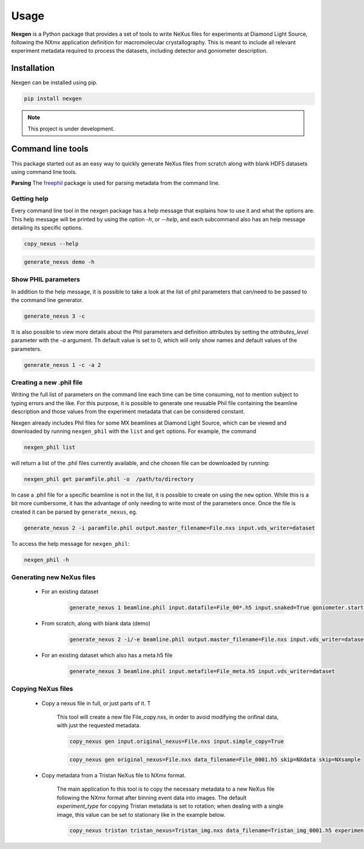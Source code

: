 =====
Usage
=====

**Nexgen** is a Python package that provides a set of tools to write NeXus files for experiments at Diamond Light Source, following 
the NXmx application definition for macromolecular crystallography. This is meant to include all relevant experiment metadata
required to process the datasets, including detector and goniometer description.

Installation
------------

Nexgen can be installed using pip.

.. code-block:: console
    
    pip install nexgen


.. note::
    This project is under development.


Command line tools
------------------

This package started out as an easy way to quickly generate NeXus files from scratch along with blank HDF5 datasets using command line tools.


**Parsing**
The `freephil <https://freephil.readthedocs.io/en/latest/>`_ package is used for parsing metadata from the command line. 


Getting help
============

Every command line tool in the nexgen package has a help message that explains how to use it and what the options are.
This help message will be printed by using the option `-h`, or `--help`, and each subcommand also has an help message detailing its specific options.

.. code-block:: console

    copy_nexus --help

.. code-block:: console

    generate_nexus demo -h



Show PHIL parameters
====================
In addition to the help message, it is possible to take a look at the list of phil parameters that can/need to be passed to the command line generator.

.. code-block:: console

    generate_nexus 3 -c

It is also possible to view more details about the Phil parameters and definition attributes by setting the `attributes_level` parameter with the `-a` argument.
Th default value is set to 0, which will only show names and default values of the parameters.  

.. code-block:: console

    generate_nexus 1 -c -a 2


Creating a new .phil file
=========================

Writing the full list of parameters on the command line each time can be time consuming, not to mention subject to typing errors and the like.
For this purpose, it is possible to generate one reusable Phil file containing the beamline description and those values from the experiment 
metadata that can be considered constant.  

Nexgen already includes Phil files for some MX beamlines at Diamond Light Source, which can be viewed and downloaded by running ``nexgen_phil`` with the ``list`` and ``get`` options.
For example, the command

.. code-block:: console

    nexgen_phil list

will return a list of the .phil files currently available, and che chosen file can be downloaded by running:

.. code-block:: console

    nexgen_phil get paramfile.phil -o  /path/to/directory

In case a .phil file for a specific beamline is not in the list, it is possible to create on using the ``new`` option. While this is a bit more cumbersome, 
it has the advantage of only needing to write most of the parameters once. Once the file is created it can be parsed by ``generate_nexus``, eg.

.. code-block:: console

    generate_nexus 2 -i paramfile.phil output.master_filename=File.nxs input.vds_writer=dataset

To access the help message for ``nexgen_phil``:

.. code-block:: console

    nexgen_phil -h

Generating new NeXus files
==========================

 - For an existing dataset 
 
    .. code-block:: console

        generate_nexus 1 beamline.phil input.datafile=File_00*.h5 input.snaked=True goniometer.starts=0,0,0,0 goniometer.ends=0,0,1,2 goniometer.increments=0,0,0.1,0.2  detector.exposure_time=0.095 detector.beam_center=989.8,1419 detector.overload=65535 detector.starts=0,140 detector.ends=0,140 beam.wavelength=0.4859

 - From scratch, along with blank data (demo)

    .. code-block:: console

        generate_nexus 2 -i/-e beamline.phil output.master_filename=File.nxs input.vds_writer=dataset (etc...)
 
 - For an existing dataset which also has a meta.h5 file

    .. code-block:: console

        generate_nexus 3 beamline.phil input.metafile=File_meta.h5 input.vds_writer=dataset 


Copying NeXus files
===================

 - Copy a nexus file in full, or just parts of it. T

    This tool will create a new file File_copy.nxs, in order to avoid modifying the orifinal data, with just the requested metadata.

    .. code-block:: console

        copy_nexus gen input.original_nexus=File.nxs input.simple_copy=True

    .. code-block:: console

        copy_nexus gen original_nexus=File.nxs data_filename=File_0001.h5 skip=NXdata skip=NXsample 

 - Copy metadata from a Tristan NeXus file to NXmx format. 

    The main application fo this tool is to copy the necessary metadata to a new NeXus file following the NXmx format after binning event data into images.
    The default `experiment_type` for copying Tristan metadata is set to rotation; when dealing with a single image, this value can be set to stationary like in the example below.

    .. code-block:: console

        copy_nexus tristan tristan_nexus=Tristan_img.nxs data_filename=Tristan_img_0001.h5 experiment_type=stationary

